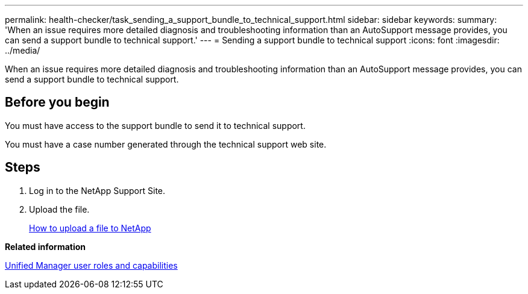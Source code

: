 ---
permalink: health-checker/task_sending_a_support_bundle_to_technical_support.html
sidebar: sidebar
keywords: 
summary: 'When an issue requires more detailed diagnosis and troubleshooting information than an AutoSupport message provides, you can send a support bundle to technical support.'
---
= Sending a support bundle to technical support
:icons: font
:imagesdir: ../media/

[.lead]
When an issue requires more detailed diagnosis and troubleshooting information than an AutoSupport message provides, you can send a support bundle to technical support.

== Before you begin

You must have access to the support bundle to send it to technical support.

You must have a case number generated through the technical support web site.

== Steps

. Log in to the NetApp Support Site.
. Upload the file.
+
https://kb.netapp.com/Advice_and_Troubleshooting/Miscellaneous/How_to_upload_a_file_to_NetApp[How to upload a file to NetApp]

*Related information*

xref:reference_unified_manager_roles_and_capabilities.adoc[Unified Manager user roles and capabilities]
